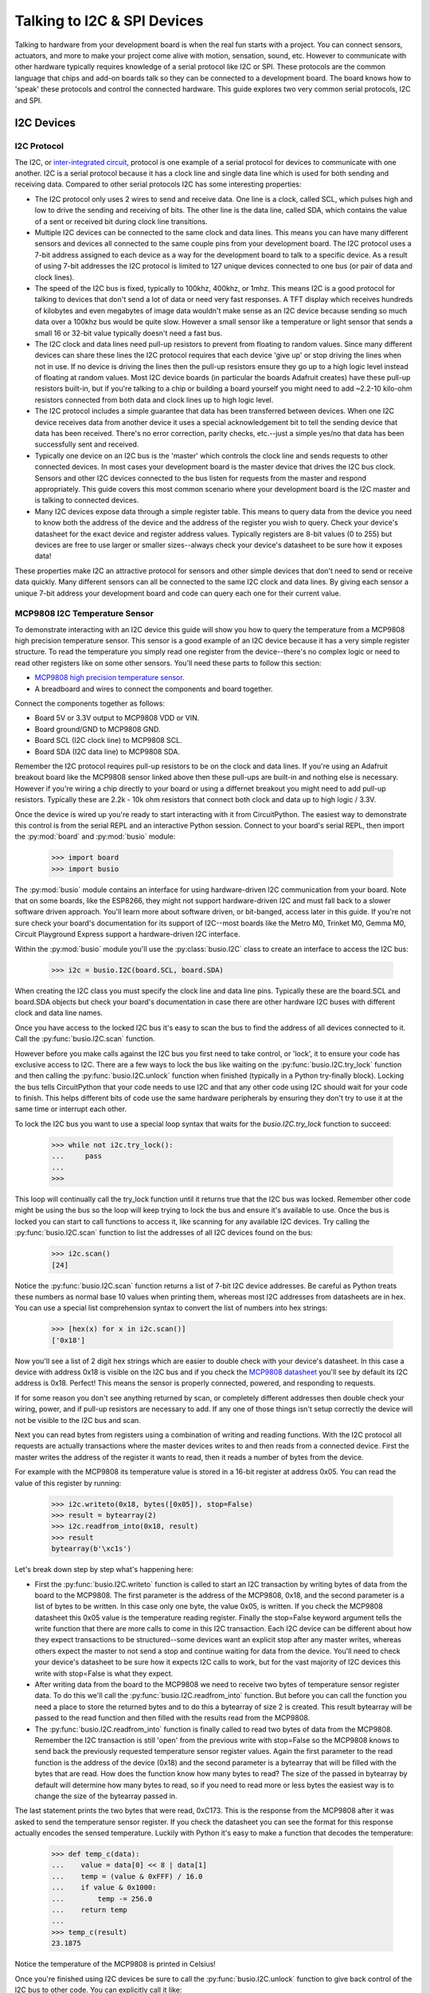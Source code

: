 Talking to I2C & SPI Devices
============================

Talking to hardware from your development board is when the real fun starts with
a project.  You can connect sensors, actuators, and more to make your project
come alive with motion, sensation, sound, etc.  However to communicate with
other hardware typically requires knowledge of a serial protocol like I2C or
SPI.  These protocols are the common language that chips and add-on boards talk
so they can be connected to a development board.  The board knows how to 'speak'
these protocols and control the connected hardware.  This guide explores two
very common serial protocols, I2C and SPI.

I2C Devices
-----------

I2C Protocol
^^^^^^^^^^^^

The I2C, or `inter-integrated circuit <https://en.wikipedia.org/wiki/I²C>`_,
protocol is one example of a serial protocol for devices to communicate with one
another.  I2C is a serial protocol because it has a clock line and single data
line which is used for both sending and receiving data.  Compared to other
serial protocols I2C has some interesting properties:

- The I2C protocol only uses 2 wires to send and receive data.  One line is a clock, called SCL, which pulses high and low to drive the sending and receiving of bits.  The other line is the data line, called SDA, which contains the value of a sent or received bit during clock line transitions.
- Multiple I2C devices can be connected to the same clock and data lines.  This means you can have many different sensors and devices all connected to the same couple pins from your development board.  The I2C protocol uses a 7-bit address assigned to each device as a way for the development board to talk to a specific device.  As a result of using 7-bit addresses the I2C protocol is limited to 127 unique devices connected to one bus (or pair of data and clock lines).
- The speed of the I2C bus is fixed, typically to 100khz, 400khz, or 1mhz.  This means I2C is a good protocol for talking to devices that don't send a lot of data or need very fast responses.  A TFT display which receives hundreds of kilobytes and even megabytes of image data wouldn't make sense as an I2C device because sending so much data over a 100khz bus would be quite slow.  However a small sensor like a temperature or light sensor that sends a small 16 or 32-bit value typically doesn't need a fast bus.
- The I2C clock and data lines need pull-up resistors to prevent from floating to random values.  Since many different devices can share these lines the I2C protocol requires that each device 'give up' or stop driving the lines when not in use.  If no device is driving the lines then the pull-up resistors ensure they go up to a high logic level instead of floating at random values.  Most I2C device boards (in particular the boards Adafruit creates) have these pull-up resistors built-in, but if you're talking to a chip or building a board yourself you might need to add ~2.2-10 kilo-ohm resistors connected from both data and clock lines up to high logic level.
- The I2C protocol includes a simple guarantee that data has been transferred between devices.  When one I2C device receives data from another device it uses a special acknowledgement bit to tell the sending device that data has been received.  There's no error correction, parity checks, etc.--just a simple yes/no that data has been successfully sent and received.
- Typically one device on an I2C bus is the 'master' which controls the clock line and sends requests to other connected devices.  In most cases your development board is the master device that drives the I2C bus clock.  Sensors and other I2C devices connected to the bus listen for requests from the master and respond appropriately.  This guide covers this most common scenario where your development board is the I2C master and is talking to connected devices.
- Many I2C devices expose data through a simple register table.  This means to query data from the device you need to know both the address of the device and the address of the register you wish to query.  Check your device's datasheet for the exact device and register address values.  Typically registers are 8-bit values (0 to 255) but devices are free to use larger or smaller sizes--always check your device's datasheet to be sure how it exposes data!

These properties make I2C an attractive protocol for sensors and other simple
devices that don't need to send or receive data quickly.  Many different sensors
can all be connected to the same I2C clock and data lines.  By giving each
sensor a unique 7-bit address your development board and code can query each one
for their current value.

MCP9808 I2C Temperature Sensor
^^^^^^^^^^^^^^^^^^^^^^^^^^^^^^

To demonstrate interacting with an I2C device this guide will show you how to
query the temperature from a MCP9808 high precision temperature sensor.  This
sensor is a good example of an I2C device because it has a very simple register
structure.  To read the temperature you simply read one register from the
device--there's no complex logic or need to read other registers like on some
other sensors.  You'll need these parts to follow this section:

- `MCP9808 high precision temperature sensor <https://www.adafruit.com/product/1782>`_.
- A breadboard and wires to connect the components and board together.

Connect the components together as follows:

.. image:: images/03_i2c_spi_figure_1.png

- Board 5V or 3.3V output to MCP9808 VDD or VIN.
- Board ground/GND to MCP9808 GND.
- Board SCL (I2C clock line) to MCP9808 SCL.
- Board SDA (I2C data line) to MCP9808 SDA.

Remember the I2C protocol requires pull-up resistors to be on the clock and data
lines.  If you're using an Adafruit breakout board like the MCP9808 sensor
linked above then these pull-ups are built-in and nothing else is necessary.
However if you're wiring a chip directly to your board or using a differnet
breakout you might need to add pull-up resistors.  Typically these are 2.2k -
10k ohm resistors that connect both clock and data up to high logic / 3.3V.

Once the device is wired up you're ready to start interacting with it from
CircuitPython.  The easiest way to demonstrate this control is from the serial
REPL and an interactive Python session.  Connect to your board's serial REPL,
then import the :py:mod:`board` and :py:mod:`busio` module:

  >>> import board
  >>> import busio

The :py:mod:`busio` module contains an interface for using hardware-driven I2C
communication from your board.  Note that on some boards, like the ESP8266, they
might not support hardware-driven I2C and must fall back to a slower software
driven approach.  You'll learn more about software driven, or bit-banged, access
later in this guide.  If you're not sure check your board's documentation for
its support of I2C--most boards like the Metro M0, Trinket M0, Gemma M0, Circuit
Playground Express support a hardware-driven I2C interface.

Within the :py:mod:`busio` module you'll use the :py:class:`busio.I2C` class to
create an interface to access the I2C bus:

  >>> i2c = busio.I2C(board.SCL, board.SDA)

When creating the I2C class you must specify the clock line and data line pins.
Typically these are the board.SCL and board.SDA objects but check your board's
documentation in case there are other hardware I2C buses with different clock
and data line names.

Once you have access to the locked I2C bus it's easy to scan the bus to find the
address of all devices connected to it.  Call the :py:func:`busio.I2C.scan`
function.

However before you make calls against the I2C bus you first need to take
control, or 'lock', it to ensure your code has exclusive access to I2C.  There
are a few ways to lock the bus like waiting on the :py:func:`busio.I2C.try_lock`
function and then calling the :py:func:`busio.I2C.unlock` function when finished
(typically in a Python try-finally block).  Locking the bus tells CircuitPython
that your code needs to use I2C and that any other code using I2C should wait
for your code to finish.  This helps different bits of code use the same
hardware peripherals by ensuring they don't try to use it at the same time or
interrupt each other.

To lock the I2C bus you want to use a special loop syntax that waits for the
`busio.I2C.try_lock` function to succeed:

  >>> while not i2c.try_lock():
  ...     pass
  ...
  >>>

This loop will continually call the try_lock function until it returns true that
the I2C bus was locked.  Remember other code might be using the bus so the loop
will keep trying to lock the bus and ensure it's available to use.  Once the bus
is locked you can start to call functions to access it, like scanning for any
available I2C devices.  Try calling the :py:func:`busio.I2C.scan` function to
list the addresses of all I2C devices found on the bus:

  >>> i2c.scan()
  [24]

Notice the :py:func:`busio.I2C.scan` function returns a list of 7-bit I2C device
addresses.  Be careful as Python treats these numbers as normal base 10 values
when printing them, whereas most I2C addresses from datasheets are in hex.  You
can use a special list comprehension syntax to convert the list of numbers into
hex strings:

  >>> [hex(x) for x in i2c.scan()]
  ['0x18']

Now you'll see a list of 2 digit hex strings which are easier to double check
with your device's datasheet.  In this case a device with address 0x18 is
visible on the I2C bus and if you check the `MCP9808 datasheet
<http://ww1.microchip.com/downloads/en/DeviceDoc/25095A.pdf>`_ you'll see by
default its I2C address is 0x18.  Perfect!  This means the sensor is properly
connected, powered, and responding to requests.

If for some reason you don't see anything returned by scan, or completely
different addresses then double check your wiring, power, and if pull-up
resistors are necessary to add.  If any one of those things isn't setup
correctly the device will not be visible to the I2C bus and scan.

Next you can read bytes from registers using a combination of writing and
reading functions.  With the I2C protocol all requests are actually transactions
where the master devices writes to and then reads from a connected device.
First the master writes the address of the register it wants to read, then it
reads a number of bytes from the device.

For example with the MCP9808 its temperature value is stored in a 16-bit
register at address 0x05.  You can read the value of this register by running:

  >>> i2c.writeto(0x18, bytes([0x05]), stop=False)
  >>> result = bytearray(2)
  >>> i2c.readfrom_into(0x18, result)
  >>> result
  bytearray(b'\xc1s')

Let's break down step by step what's happening here:

- First the :py:func:`busio.I2C.writeto` function is called to start an I2C transaction by writing bytes of data from the board to the MCP9808.  The first parameter is the address of the MCP9808, 0x18, and the second parameter is a list of bytes to be written.  In this case only one byte, the value 0x05, is written.  If you check the MCP9808 datasheet this 0x05 value is the temperature reading register.  Finally the stop=False keyword argument tells the write function that there are more calls to come in this I2C transaction.  Each I2C device can be different about how they expect transactions to be structured--some devices want an explicit stop after any master writes, whereas others expect the master to not send a stop and continue waiting for data from the device.  You'll need to check your device's datasheet to be sure how it expects I2C calls to work, but for the vast majority of I2C devices this write with stop=False is what they expect.
- After writing data from the board to the MCP9808 we need to receive two bytes of temperature sensor register data.  To do this we'll call the :py:func:`busio.I2C.readfrom_into` function.  But before you can call the function you need a place to store the returned bytes and to do this a bytearray of size 2 is created.  This result bytearray will be passed to the read function and then filled with the results read from the MCP9808.
- The :py:func:`busio.I2C.readfrom_into` function is finally called to read two bytes of data from the MCP9808.  Remember the I2C transaction is still 'open' from the previous write with stop=False so the MCP9808 knows to send back the previously requested temperature sensor register values.  Again the first parameter to the read function is the address of the device (0x18) and the second parameter is a bytearray that will be filled with the bytes that are read.  How does the function know how many bytes to read?  The size of the passed in bytearray by default will determine how many bytes to read, so if you need to read more or less bytes the easiest way is to change the size of the bytearray passed in.

The last statement prints the two bytes that were read, 0xC173.  This is the
response from the MCP9808 after it was asked to send the temperature sensor
register.  If you check the datasheet you can see the format for this response
actually encodes the sensed temperature. Luckily with Python it's easy to make a
function that decodes the temperature:

  >>> def temp_c(data):
  ...    value = data[0] << 8 | data[1]
  ...    temp = (value & 0xFFF) / 16.0
  ...    if value & 0x1000:
  ...        temp -= 256.0
  ...    return temp
  ...
  >>> temp_c(result)
  23.1875

Notice the temperature of the MCP9808 is printed in Celsius!

Once you're finished using I2C devices be sure to call the
:py:func:`busio.I2C.unlock` function to give back control of the I2C bus to
other code.  You can explicitly call it like:

  >>> i2c.unlock()

Or you can put your code in a try-finally block in Python which ensures the
unlock function is called no matter what, even if your code fails.  For example
a complete scan and read with try-finally might look like:

  >>> while not i2c.try_lock():
  ...     pass
  ...
  >>> try:
  ...     [hex(x) for x in i2c.scan()]
  ...     i2c.writeto(0x18, bytes([0x05]), stop=False)
  ...     result = bytearray(2)
  ...     i2c.readfrom_into(0x18, result)
  ... finally:
  ...     i2c.unlock()
  ...
  ['0x18']
  >>> result
  bytearray(b'\xc1s')

That's all there is to interacting with I2C devices from CircuitPython!  With
the :py:class:`busio.I2C` class you have direct access to crafting I2C
transactions of almost unlimited complexity.  Most devices will use the basic
write register, read bytes flow you saw here, but be sure to check your device's
datasheet in case it has different I2C protocol requirements.

I2CDevice Library
^^^^^^^^^^^^^^^^^

You saw above how to interact with an I2C device using the API built-in to
CircuitPython.  Remember using the built-in API requires careful management of
the lock and unlock functions to access the I2C bus.  If you're writing code to
talk to an I2C device you might find using the `CircuitPython bus device library
<https://github.com/adafruit/Adafruit_CircuitPython_BusDevice>`_ a bit easier to
manage as it controls locking and unlocking automatically (using Python's
context manager with statement).

To use the bus device library you'll first need to install the library on your
board.  If you're using a board with external flash, like the Circuit Playground
Express or Feather/Metro M0 Express, you can install the CircuitPython bundle
which includes the bus device and other useful libraries.  You can install this
bundle by following the `instructions on the release page
<https://github.com/adafruit/Adafruit_CircuitPython_Bundle/releases>`_.  Just
unzip the bundle release .zip and drag the lib folder onto your board's
CIRCUITPY drive.

For boards without external flash, like the Trinket M0 and Gemma M0, you'll need
to manually install the bus device library.  Like the `Trinket M0 guide mentions
<https://learn.adafruit.com/adafruit-trinket-m0-circuitpython-arduino/installing-libraries>`_,
to install libraries on these boards you have to pick and choose which libraries
to copy into the lib folder.  This is because these smaller boards don't have
enough storage space to copy over the entire bundle.  Make sure to copy over the
**adafruit_bus_device** folder from inside lib to the lib folder of your board's
CIRCUITPY drive.

Once you have the bus device library installed you can use the `I2CDevice class
<http://circuitpython.readthedocs.io/projects/bus_device/en/latest/adafruit_bus_device/#adafruit_bus_device.i2c_device.I2CDevice>`_
to simplify access to a device on the I2C device bus.  First setup the I2C bus
exactly as you did before:

  >>> import board
  >>> import busio
  >>> i2c = busio.I2C(board.SCL, board.SDA)

Now import the bus device module and create an instance of the I2CDevice class.
Notice the I2CDevice class needs to be told both the I2C bus object, and the
address of the I2C device to talk to (0x18 for the MCP9808 sensor here):

  >>> from adafruit_bus_device.i2c_device import I2CDevice
  >>> device = I2CDevice(i2c, 0x18)

At this point you can use similar functions to read and write data on the I2C
bus to interact with the I2CDevice.  The important difference here is that the
read and write functions on the I2CDevice object will remember and automatically
send the right device address.  In addition you can use Python's with statement
as a context manager to automatically lock and unlock the I2C bus.

Here's how to read the temperature register using the I2CDevice:

  >>> with device:
  ...     device.write(bytes([0x05]), stop=False)
  ...     result = bytearray(2)
  ...     device.read_into(result)
  ...
  >>> result
  bytearray(b'\xc1s')
  >>> temp_c(result)
  23.1875

Notice you no longer need to specify the address of the device (0x18) when
reading and writing.  The with statement is also automatically locking and
unlocking the I2C bus so you don't need to manage the locking yourself either.

The only limitation of the I2CDevice class is that it needs to talk to a single
device and can't scan the entire bus or interact with multiple devices (instead
create multiple I2CDevice instances!).  If you're writing code to interact with
an I2C device it's highly recommended to use the I2CDevice class!

Also for interacting with most sensors and devices you typically don't need to
write these low-level direct I2C bus manipulation requests (with either the
built-in APIs or I2CDevice class).  Instead look for a higher level library to
interact with the device, like the `CircuitPython MCP9808 library
<https://github.com/adafruit/Adafruit_CircuitPython_MCP9808>`_. Using a library
saves you the work of writing this low-level I2C code and instead you can
interact with simple temperature and other device properties. However it is
handy to know how to write low-level I2C transactions in case you're dealing
with devices that don't yet have a driver available!

Scan All Registers
^^^^^^^^^^^^^^^^^^

An interesting property of most I2C devices is that they expose data with simple
registers.  Like you saw above with the MCP9808 sensor the register 0x05 held
the temperature as 2 bytes of data.  It's sometimes handy to scan all of the
registers of an I2C device and print out their values.  Here's an example of
scanning a set of registers from the first I2C device found and printing their
contents as hex (you might want to save this as a main.py file that runs at boot
instead of typing it all into the REPL!)::

  import board
  import busio

  REGISTERS = (0, 256)  # Range of registers to read, from the first up to (but
                        # not including!) the second value.

  REGISTER_SIZE = 2     # Number of bytes to read from each register.

  # Initialize and lock the I2C bus.
  i2c = busio.I2C(board.SCL, board.SDA)
  while not i2c.try_lock():
      pass

  # Find the first I2C device available.
  devices = i2c.scan()
  while len(devices) < 1:
      devices = i2c.scan()
  device = devices[0]
  print('Found device with address: {}'.format(hex(device)))

  # Scan all the registers and read their byte values.
  result = bytearray(REGISTER_SIZE)
  for register in range(*REGISTERS):
      try:
          i2c.writeto(device, bytes([register]))
          i2c.readfrom_into(device, result)
      except OSError:
          continue  # Ignore registers that don't exist!
      print('Address {0}: {1}'.format(hex(register), ' '.join([hex(x) for x in result])))

  # Unlock the I2C bus when finished.  Ideally put this in a try-finally!
  i2c.unlock()

For example with the MCP9808 you might see output like::

  Found device with address: 0x18
  Address 0x0: 0x0 0x1d
  Address 0x1: 0x0 0x0
  Address 0x2: 0x0 0x0
  Address 0x3: 0x0 0x0
  Address 0x4: 0x0 0x0
  Address 0x5: 0xc1 0x83
  Address 0x6: 0x0 0x54
  Address 0x7: 0x4 0x0
  Address 0x8: 0x3 0x1
  Address 0x9: 0x60 0x1
  Address 0xa: 0xa2 0x1
  Address 0xb: 0x25 0x88
  Address 0xc: 0x0 0x1

SPI Devices
-----------

SPI Protocol
^^^^^^^^^^^^

The SPI protocol, or `serial peripheral interface
<https://en.wikipedia.org/wiki/Serial_Peripheral_Interface_Bus>`_, is another
example of a serial protocol for two devices to send and receive data.  The big
difference between SPI and I2C is that SPI uses a few more wires, in particular
an explicit data input and data output wire instead of sharing a single data
wire like with I2C.  There's also a clock wire like in I2C, but with SPI it has
the freedom to use almost any speed it desires from a few kilohertz up to
hundreds of megahertz (if the hardware supports it!).  This makes the SPI
protocol great for devices like TFT displays that need to be sent very large
amounts of data--with control over the clock speed it's possible to very quickly
send entire screen images to the display.

Compared to I2C the SPI protocol has some interesting properties:

- SPI uses 3 to 4 wires for sending and receiving data.  One wire is a clock line that toggles up and down to drive bits being sent and received.  Like with I2C only the master device can drive the clock.  Another wire is MOSI, or 'master output, slave input' which is the data output from your board and sent to a connected device.  Likewise a MISO wire, or 'master input, slave output', is for sending data from the device to the board receiving it.  Finally most chips have a CS, or chip select, wire which is toggled to tell the chip that it should listen and respond to requests on the SPI bus.
- Like I2C multiple devices can share the same SPI bus, however a big difference is that each device typically requires its own unique CS line.  Remember the CS/chip select line is what tells a chip that it should listen for SPI traffic.  As a result for each SPI device you connect to your board it can share the clock, MOSI, MISO lines but must have its own CS line (typically connected to any free digital I/O pin).
- SPI devices have different requirements for speed (sometimes called baudrate), polarity, and phase.  The `SPI page on Wikipedia <https://en.wikipedia.org/wiki/Serial_Peripheral_Interface_Bus>`_ has a good description of what polarity and phase mean--they control how the data is sent and received over the MISO and MOSI lines.  Different polarity values control if a digital high or low logic level means a bit is a one or zero.  Similarly different phase values control when data is read and written by devices--either with the rising or falling edge of the clock line.  The important thing to know about phase and polarity is that each device has its own requirement for setting them so be sure to check your device's datasheet.  Many devices are 'mode 0' which means a polarity and phase of 0 but watch out because some devices use different modes.
- Like with I2C the basic operations are reading and writing bits and bytes of data over the data lines.  However unlike SPI there is no guarantee or check that a connected device received or sent data successfully.  Sometimes chips have extra lines to watch for an acknowledgment, but sometimes they don't and the SPI requests are 'fire and forget' with no guarantee they were received.

MAX31855 SPI Thermocouple Temperature Sensor
^^^^^^^^^^^^^^^^^^^^^^^^^^^^^^^^^^^^^^^^^^^^

To demonstrate interacting with a SPI device this guide will show you how to
query the temperature from a MAX31855 thermocouple temperature sensor.  This
sensor is a good example of an SPI device because it has a very simple
interface, you just connect a MISO line and read bytes of temperature data.
There are no registers or other complex structures to configure and process on
the chip.  You'll need these parts to follow this section:

- `MAX31855 thermocouple temperature sensor <https://www.adafruit.com/product/269>`_.
- If you don't have one a simple `K-type thermocouple <https://www.adafruit.com/product/270>`_ is also required to connect to the MAX31855.
- A breadboard and wires to connect the components and board together.

Connect the components together as follows:

.. image:: images/03_i2c_spi_figure_2.png

- Board 5V or 3.3V output to MAX31855 VIN.
- Board ground/GND to MAX31855 GND.
- Board SCK (SPI clock line) to MAX31855 CLK/clock.  Note this is on the small 2x3 header on a Metro M0 Express or other Arduino form-factor boards.
- Board MISO to MAX31855 DO (data output, AKA MISO). Note this is also on the small 2x3 header on a Metro M0 Express or other Arduino form-factor board.
- Board D2 (or any free digital I/O pin) to MAX31855 CS/chip select.

The wiring above will configure hardware-based SPI communication.  Like with I2C
you can choose to use your microprocessor's built-in SPI communication hardware,
or you might use software 'bit banging' to talk SPI much more slowly over any
digital I/O lines.  You'll see how to switch to software SPI further in this
guide.

Once the board is wired up connect to the REPL.  You'll need to import the
:py:mod:`board`, :py:mod:`busio`, and :py:mod:`digitalio` modules:

  >>> import board
  >>> import busio
  >>> import digitalio

Remember the CS line is just a simple digital I/O line so we need to use the
digitalio module to control it.  Let's setup a digital output to drive this
line:

  >>> cs = digitalio.DigitalInOut(board.D2)
  >>> cs.direction = digitalio.Direction.OUTPUT
  >>> cs.value = True

For most chips they expect the CS line to be held high when they aren't in use
and then pulled low when the processor is talking to them.  However check your
device's datasheet as the polarity and phase (or mode) can change how the chip
expects CS to work!  In this case the MAX31855 expects CS to be high when not in
use and pulled low when talking to it.  We'll start the CS line in a high or
true value so that it isn't yet listening.

Now we need to create an interface to the SPI hardware bus.  Do so with this
line to create an instance of the :py:class:`busio.SPI` class:

  >>> spi = busio.SPI(board.SCK, MISO=board.MISO)

To create the SPI class you must pass at least a clock pin and then optionally
the MISO and MOSI pins.  In this case the MAX31855 doesn't use the MOSI pin so
we only provide MISO.

Now we're almost ready to read data from the sensor.  However just like with I2C
you must lock the SPI bus before you send and receive data.  The
:py:func:`busio.SPI.try_lock` and :py:func:`busio.SPI.unlock` functions can do
this like with I2C. Let's read 4 bytes of data from the chip:

  >>> while not spi.try_lock():
  ...     pass
  ...
  >>> spi.configure(baudrate=5000000, phase=0, polarity=0)
  >>> cs.value = False
  >>> result = bytearray(4)
  >>> spi.readinto(result)
  >>> cs.value = True
  >>> result
  bytearray(b'\x01\xa8\x1a\xf0')

Before digging into the results let's break down what just happened:

- The while loop at the start will attempt to lock the SPI bus so your code can access SPI devices.  Just like with I2C you need to call try_lock (and later unlock) to ensure you are the only user of the SPI bus.
- The :py:func:`busio.SPI.configure` function is called to configure the speed, phase, and polarity of the SPI bus.  It's important to always call configure after locking the bus and before talking to your device as communication with other devices might have changed the speed, polarity, etc.  You'll need to look up the exact speed and other values from your device's datasheet.  For the MAX31855 we'll use a speed of 5mhz and a polarity and phase of 0 (sometimes called mode 0).
- Next we toggle the CS line down to a low logic level.  Remember with SPI each device needs a chip select line to tell it when it's ready to send and receive data.
- A 4 byte buffer is created to hold the result of the SPI read.  Just like with I2C reads you need to pass a buffer that will be filled with response data, and the size of the buffer determines how many bytes are read.
- The :py:func:`busio.SPI.readinto` function is called to read 4 bytes of data from the MAX31855.  Remember the size of the passed in buffer determines how many bytes of data are read.
- Finally the CS line is toggled back to a high digital logic level.  This tells the MAX31855 we're done talking to it and it can stop listening or sending data.

Notice the returned data has the hex value 0x01A81AF0.  Just like with the
MCP9808 you'll need to check your device's datasheet to see how to interpret the
data.  In this case you can again make a little Python function to convert the
raw bytes into temperature data:

  >>> def temp_c(data):
  ...    temp = data[0] << 8 | data[1]
  ...    if temp & 0x0001:
  ...        return float('NaN')  # Fault reading data.
  ...    temp >>= 2
  ...    if temp & 0x2000:
  ...        temp -= 16384  # Sign bit set, take 2's compliment.
  ...    return temp * 0.25
  ...
  >>> temp_c(result)
  26.5

Awesome, a value of 26.5 degrees Celsius was read from the sensor!  Try touching
the thermocouple with your finger and running the SPI read code again to get
another temperature reading to compare.  Remember to toggle the CS pin low and
then back high in between reading SPI data!

Although the MAX31855 doesn't require it and it's not shown above, you can also
use the :py:func:`busio.SPI.write` function to send data over the MOSI line.
For example to send the bytes 0x01, 0xFF you would run:

  >>> spi.configure(baudrate=5000000, phase=0, polarity=0)
  >>> cs.value = False
  >>> spi.write(bytes([0x01, 0xFF]))
  >>> cs.value = True

Just like with reading data you want to make sure the bus is configured for the
right speed, phase, and polarity.  Then you toggle the CS line low to tell the
device you're about to talk to it, send data with the :py:func:`busio.SPI.write`
function, and toggle the CS line back high again.

Finally, don't forget to call :py:func:`busio.SPI.unlock` to unlock the SPI bus
and let other code use it:

  >>> spi.unlock()

Again you might want to put this all in a try-finally block to make sure unlock
is always called, even if something fails and throws an exception.  Here's an
example of a complete sensor read with the try-finally syntax:

  >>> while not spi.try_lock():
  ...     pass
  ...
  >>> try:
  ...     spi.configure(baudrate=5000000, phase=0, polarity=0)
  ...     cs.value = False
  ...     result = bytearray(4)
  ...     spi.readinto(result)
  ...     cs.value = True
  ... finally:
  ...     spi.unlock()
  ...
  >>> result
  bytearray(b'\x01\xa8\x1a\xf0')

That's all there is to the basics of reading and writing data with the SPI
protocol and the built-in SPI APIs of CircuitPython.  However just like with I2C
there's a handy SPIDevice library that can simplify talking to SPI devices.

SPIDevice Library
^^^^^^^^^^^^^^^^^

You saw above how to interact with a SPI device using the API built-in to
CircuitPython.  Remember using the built-in API requires careful management of
the lock and unlock functions to access the SPI bus, and explicit manipulation
of the chip select line for a device.  If you're writing code to talk to a SPI
device you might find using the `CircuitPython bus device library
<https://github.com/adafruit/Adafruit_CircuitPython_BusDevice>`_ a bit easier to
manage as it controls locking & unlocking, and the chip select line
automatically (using Python's context manager with statement).

To use the bus device library you'll first need to install the library on your
board.  If you're using a board with external flash, like the Circuit Playground
Express or Feather/Metro M0 Express, you can install the CircuitPython bundle
which includes the bus device and other useful libraries.  You can install this
bundle by following the `instructions on the release page
<https://github.com/adafruit/Adafruit_CircuitPython_Bundle/releases>`_.  Just
unzip the bundle release .zip and drag the lib folder onto your board's
CIRCUITPY drive.

For boards without external flash, like the Trinket M0 and Gemma M0, you'll need
to manually install the bus device library.  Like the `Trinket M0 guide mentions
<https://learn.adafruit.com/adafruit-trinket-m0-circuitpython-arduino/installing-libraries>`_,
to install libraries on these boards you have to pick and choose which libraries
to copy into the lib folder.  This is because these smaller boards don't have
enough storage space to copy over the entire bundle.  Make sure to copy over the
**adafruit_bus_device** folder from inside lib to the lib folder of your board's
CIRCUITPY drive.

Once you have the bus device library installed you can use the `SPIDevice class
<http://circuitpython.readthedocs.io/projects/bus_device/en/latest/adafruit_bus_device/#adafruit_bus_device.spi_device.SPIDevice>`_
to simplify access to a device on the SPI bus.  First setup the SPI bus and CS
line exactly as you did before:

  >>> import board
  >>> import busio
  >>> import digitalio
  >>> spi = busio.SPI(board.SCK, MISO=board.MISO)
  >>> cs = digitalio.DigitalInOut(board.D2)

Now import the bus device module and create an instance of the SPIDevice class.
Notice the SPIDevice class needs to be told the SPI bus, chip select line,
baudrate, polarity, and phase of the SPI connection.  These details will be
remembered by the SPIDevice class so it can automatically lock and configure the
bus appropriately (again using Python's with statement and a context manager):

  >>> from adafruit_bus_device.spi_device import SPIDevice
  >>> device = SPIDevice(spi, cs, baudrate=5000000, polarity=0, phase=0)

At this point you're ready to interact with the SPI device instance using the
same read and write functions as before.  However this time you'll put your code
in a with statement context manager and it will automatically lock the bus,
assert the CS line, configure the SPI bus, run your commands, deassert the CS
line, and unlock the bus when done:

  >>> with device:
  ...     result = bytearray(4)
  ...     spi.readinto(result)
  ...
  >>> result
  bytearray(b'\x01\xa8\x1a\xf0')
  >>> temp_c(result)
  26.5

Notice you didn't need to call configure or even change the CS line from high to
low and back.  The SPIDevice class takes care of all these details for you
automatically!  You can even call the write function just like on the SPI bus
directly and data will be written out the MOSI line.

One important thing to note is that the CS line is asserted for the *entire*
with statement block, so if you need to make two different transactions be sure
to put them in their own with statement blocks.  Another thing to note with the
SPI device class is that it currently only supports devices with a chip select
(it is not optional) and whose chip select is asserted with a low logic signal.
Devices asserted with a high logic level are rare and uncommon so the SPI device
class should cover most needs.

Just like with I2C you typically don't need to go straight to these low-level
SPI protocol requests (using built-in APIs or the SPIDevice class), instead look
for a library to interface with your hardware. In this case the `CircuitPython
MAX31855 library <https://github.com/adafruit/Adafruit_CircuitPython_MAX31855>`_
is exactly what you want to use to talk to this thermocouple sensor.  Using a
library simplifies access to the sensor data and saves you from writing all the
complex SPI transaction code.  However if your device doesn't have a library you
might need to interface with it directly using code like the above!

Software SPI & I2C
^^^^^^^^^^^^^^^^^^

As mentioned above there are some cases where using the hardware's SPI (or even
I2C) support isn't possible.  Perhaps you have so many devices you've exceeded
the available pins or resources, or maybe the hardware bus pins aren't
accessible.  In these cases you can fall back to a software-driven, or sometimes
called 'bit-banged', approach to driving the SPI protocol.  This approach uses
simple digital I/O lines to read and write SPI protocol data.  The big
difference between hardware and software SPI is speed--with software SPI it will
run much slower than hardware SPI because toggling digital I/O is slower than
dedicated hardware SPI.  However in many cases like reading this temperature
sensor the speed of the bus doesn't matter and you can use software SPI.

To try software SPI re-wire the MAX31855 as follows:

.. image:: images/03_i2c_spi_figure_2.png

- Board 5V or 3.3V output to MAX31855 VIN.
- Board ground/GND to MAX31855 GND.
- Board D4 to MAX31855 CLK/clock.
- Board D3 to MAX31855 DO (data output, AKA MISO).
- Board D2 to MAX31855 CS/chip select.

Notice all of the SPI lines are connected to digital I/O lines.  You can
actually change these to any other digital I/O lines (but you'll need to modify
the code to match!).

Now import and configure the CS line exactly as before:

  >>> import board
  >>> import digitalio
  >>> cs = digitalio.DigitalInOut(board.D2)
  >>> cs.direction = digitalio.Direction.OUTPUT
  >>> cs.value = True

At this point you're ready to configure the software SPI bus by using the
:py:mod:`bitbangio` module.  The :py:mod:`bitbangio` modules provides all of the
software-based protocol support, like SPI and I2C.  Luckily the interface to the
bitbangio classes is exactly the same as for the busio hardware-based interfaces
so your code doesn't change much beyond what library it imports and how it
creates the SPI class:

  >>> import bitbangio
  >>> spi = bitbangio.SPI(board.D4, MISO=board.D3)

Just like with the busio SPI class the :py:class:`bitbangio.SPI` class is
created and told the clock line and MISO line (it can also optionally be told
the MOSI line).  Notice all these lines are just simple digital I/O pins that
you wired above.

Now using the software-based SPI bus is *exactly* the same as with hardware like
above!  Try the same code:

  >>> while not spi.try_lock():
  ...     pass
  ...
  >>> spi.configure(baudrate=5000000, phase=0, polarity=0)
  >>> cs.value = False
  >>> result = bytearray(4)
  >>> spi.readinto(result)
  >>> cs.value = True
  >>> result
  bytearray(b'\x01\xa8\x1a\xf0')

Awesome you received 4 bytes of temperature data just like with hardware SPI!
The big difference here is that code in CircuitPython is driving the digital
pins to run the SPI protocol instead of hardware built-in to the microprocessor.
This means the call to read data is a little slower (it's certainly not running
at 5mhz like requested) but for most devices they don't care about the slower
speed.

Again remember to call :py:func:`bitbangio.SPI.unlock` to unlock the software
SPI bus!

  >>> spi.unlock()

Don't forget you can even use the SPIDevice library with the bit-bang I2C bus!

You can do the exact same software 'bit-bang' trick with the I2C protocol too
(even using the I2CDevice class). Use the :py:class:`bitbangio.I2C` class from
the :py:mod:`bitbangio` module in place of the :py:class:`busio.I2C` class.  The
interface between the two classes is the same so you just change how you import
and create the I2C interface, for example:

  >>> import board
  >>> import bitbangio
  >>> i2c = bitbangio.I2C(board.D3, board.D2)

The above would create a software I2C interface using D3 as the clock and D2 as
the data line.  This is handy for adding more I2C peripherals or using pins
other than SCL and SDA.  Again the speed is slower, but most devices don't care
about speed. Also note on some boards like the ESP8266 software I2C is required
as the microprocessor doesn't support hardware I2C!

.. Author: Tony DiCola
   Copyright: 2017
